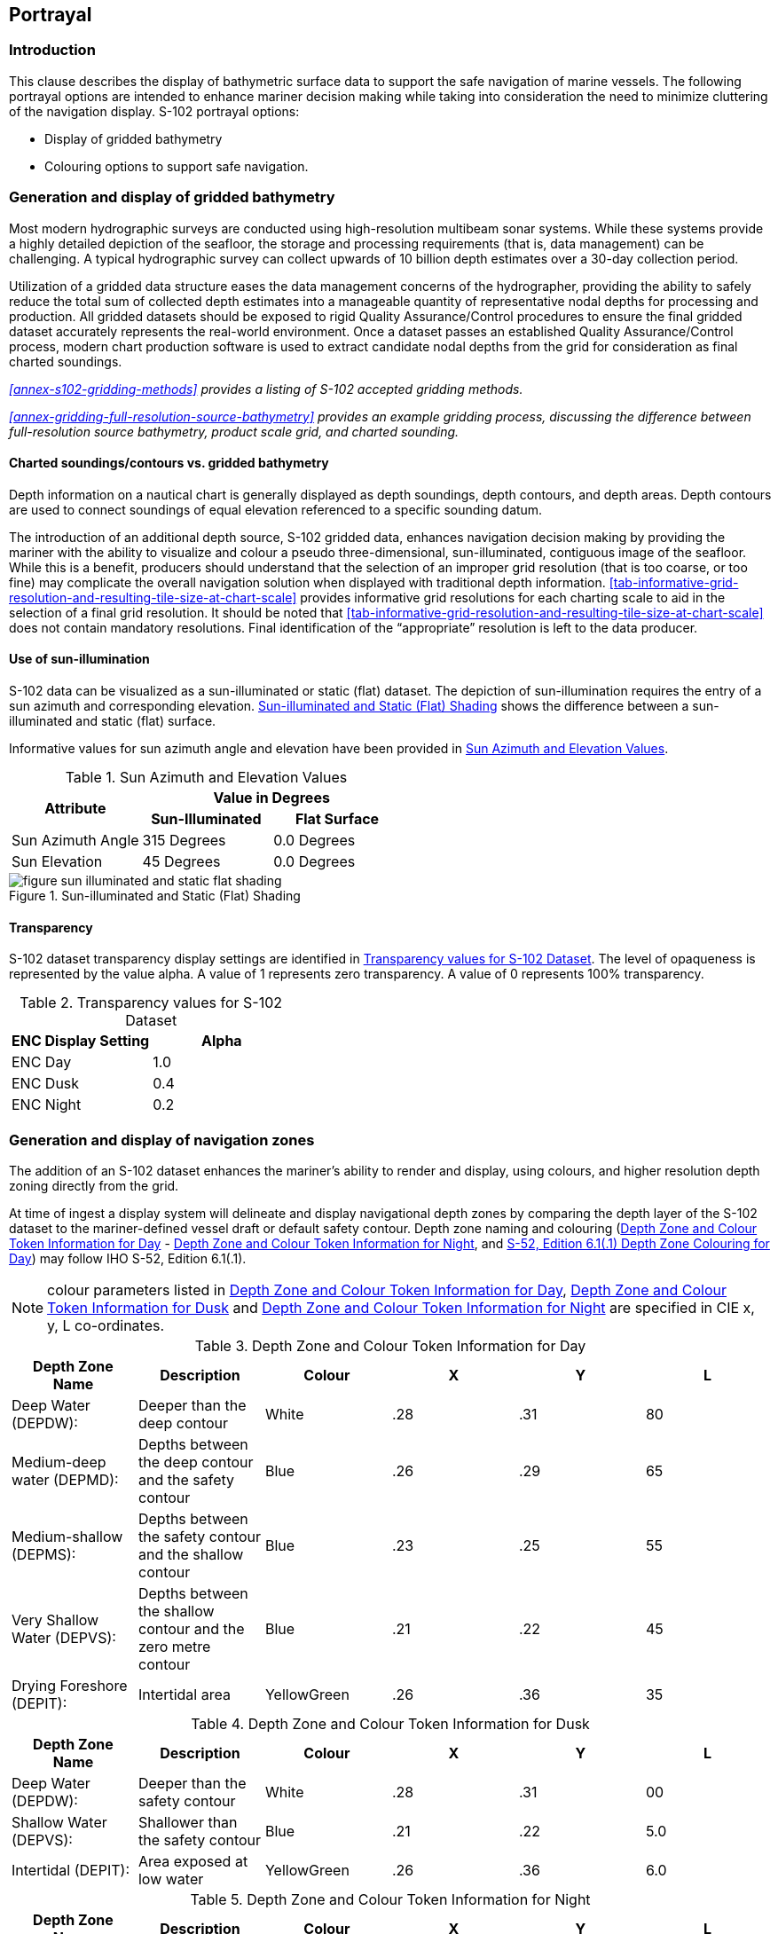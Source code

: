 
[[sec-portrayal]]
== Portrayal

=== Introduction
This clause describes the display of bathymetric surface data to support the safe navigation of marine vessels. The following portrayal options are intended to enhance mariner decision making while taking into consideration the need to minimize cluttering of the navigation display. S-102 portrayal options:

* Display of gridded bathymetry
* Colouring options to support safe navigation.


=== Generation and display of gridded bathymetry
Most modern hydrographic surveys are conducted using high-resolution multibeam sonar systems. While these systems provide a highly detailed depiction of the seafloor, the storage and processing requirements (that is, data management) can be challenging. A typical hydrographic survey can collect upwards of 10 billion depth estimates over a 30-day collection period.

Utilization of a gridded data structure eases the data management concerns of the hydrographer, providing the ability to safely reduce the total sum of collected depth estimates into a manageable quantity of representative nodal depths for processing and production. All gridded datasets should be exposed to rigid Quality Assurance/Control procedures to ensure the final gridded dataset accurately represents the real-world environment. Once a dataset passes an established Quality Assurance/Control process, modern chart production software is used to extract candidate nodal depths from the grid for consideration as final charted soundings.

_<<annex-s102-gridding-methods>> provides a listing of S-102 accepted gridding methods._

_<<annex-gridding-full-resolution-source-bathymetry>> provides an example gridding process, discussing the difference between full-resolution source bathymetry, product scale grid, and charted sounding._

==== Charted soundings/contours vs. gridded bathymetry
Depth information on a nautical chart is generally displayed as depth soundings, depth contours, and depth areas. Depth contours are used to connect soundings of equal elevation referenced to a specific sounding datum.

The introduction of an additional depth source, S-102 gridded data, enhances navigation decision making by providing the mariner with the ability to visualize and colour a pseudo three-dimensional, sun-illuminated, contiguous image of the seafloor. While this is a benefit, producers should understand that the selection of an improper grid resolution (that is too coarse, or too fine) may complicate the overall navigation solution when displayed with traditional depth information. <<tab-informative-grid-resolution-and-resulting-tile-size-at-chart-scale>> provides informative grid resolutions for each charting scale to aid in the selection of a final grid resolution. It should be noted that <<tab-informative-grid-resolution-and-resulting-tile-size-at-chart-scale>> does not contain mandatory resolutions. Final identification of the "`appropriate`" resolution is left to the data producer.

==== Use of sun-illumination
S-102 data can be visualized as a sun-illuminated or static (flat) dataset. The depiction of sun-illumination requires the entry of a sun azimuth and corresponding elevation. <<fig-sun-illuminated-and-static-flat-shading>> shows the difference between a sun-illuminated and static (flat) surface.

Informative values for sun azimuth angle and elevation have been provided in <<tab-sun-azimuth-and-elevation-values>>. 

[[tab-sun-azimuth-and-elevation-values]]
.Sun Azimuth and Elevation Values
[cols="3"]
|===
.2+^.^h|Attribute 2+^h|Value in Degrees
h|Sun-Illuminated h|Flat Surface

|Sun Azimuth Angle |315 Degrees |0.0 Degrees
|Sun Elevation |45 Degrees |0.0 Degrees
|===


[[fig-sun-illuminated-and-static-flat-shading]]
.Sun-illuminated and Static (Flat) Shading
image::figure-sun-illuminated-and-static-flat-shading.png[]

==== Transparency
S-102 dataset transparency display settings are identified in <<tab-transparency-values-for-s102-dataset>>. The level of opaqueness is represented by the value alpha. A value of 1 represents zero transparency. A value of 0 represents 100% transparency.

[[tab-transparency-values-for-s102-dataset]]
.Transparency values for S-102 Dataset
[cols="2"]
|===
h|ENC Display Setting h|Alpha

|ENC Day |1.0
|ENC Dusk |0.4
|ENC Night |0.2
|===



=== Generation and display of navigation zones
The addition of an S-102 dataset enhances the mariner's ability to render and display, using colours, and higher resolution depth zoning directly from the grid.

At time of ingest a display system will delineate and display navigational depth zones by comparing the depth layer of the S-102 dataset to the mariner-defined vessel draft or default safety contour. Depth zone naming and colouring (<<tab-depth-zone-and-colour-token-information-for-day>> - <<tab-depth-zone-and-colour-token-information-for-night>>, and <<fig-s52-depth-zone-colouring-for-day>>) may follow IHO S-52, Edition 6.1(.1).

NOTE: colour parameters listed in <<tab-depth-zone-and-colour-token-information-for-day>>, <<tab-depth-zone-and-colour-token-information-for-dusk>> and <<tab-depth-zone-and-colour-token-information-for-night>> are specified in CIE x, y, L co-ordinates.

[[tab-depth-zone-and-colour-token-information-for-day]]
.Depth Zone and Colour Token Information for Day
[cols="a,a,a,a,a,a",options="header"]
|===
|Depth Zone Name |Description |Colour |X |Y |L

|Deep Water (DEPDW):
|Deeper than the deep contour
|White
|{blank}.28
|{blank}.31
|80

|Medium-deep water (DEPMD):
|Depths between the deep contour and the safety contour
|Blue
|{blank}.26
|{blank}.29
|65

|Medium-shallow (DEPMS):
|Depths between the safety contour and the shallow contour
|Blue
|{blank}.23
|{blank}.25
|55

|Very Shallow Water (DEPVS):
|Depths between the shallow contour and the zero metre contour
|Blue
|{blank}.21
|{blank}.22
|45

|Drying Foreshore (DEPIT):
|Intertidal area
|YellowGreen
|{blank}.26
|{blank}.36
|35
|===

[[tab-depth-zone-and-colour-token-information-for-dusk]]
.Depth Zone and Colour Token Information for Dusk
[cols="a,a,a,a,a,a",options="header"]
|===
|Depth Zone Name |Description |Colour |X |Y |L

|Deep Water (DEPDW):
|Deeper than the safety contour
|White
|{blank}.28
|{blank}.31
|00

|Shallow Water (DEPVS):
|Shallower than the safety contour
|Blue
|{blank}.21
|{blank}.22
|5.0

|Intertidal (DEPIT):
|Area exposed at low water
|YellowGreen
|{blank}.26
|{blank}.36
|6.0
|===


[[tab-depth-zone-and-colour-token-information-for-night]]
.Depth Zone and Colour Token Information for Night
[cols="a,a,a,a,a,a",options="header"]
|===
|Depth Zone Name |Description |Colour |X |Y |L

|Deep Water (DEPDW):
|Deeper than the safety contour
|White
|{blank}.28
|{blank}.31
|00

|Shallow Water (DEPVS):
|Shallower than the safety contour
|Blue
|{blank}.21
|{blank}.22
|0.8

|Intertidal (DEPIT):
|Area exposed at low water
|YellowGreen
|{blank}.26
|{blank}.36
|1.2
|===


[[fig-s52-depth-zone-colouring-for-day]]
.S-52, Edition 6.1(.1) Depth Zone Colouring for Day
image::figure-s52-depth-zone-colouring-for-day.png[]
